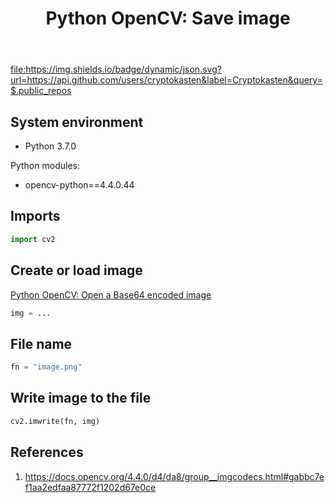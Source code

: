 #+TITLE: Python OpenCV: Save image
#+TAGS: cryptokasten, opencv, base64, python
#+PROPERTY: header-args:sh :session *shell python-opencv-save-image sh* :results silent raw
#+PROPERTY: header-args:python :session *shell python-opencv-save-image python* :results silent raw
#+OPTIONS: ^:nil

[[https://github.com/cryptokasten][file:https://img.shields.io/badge/dynamic/json.svg?url=https://api.github.com/users/cryptokasten&label=Cryptokasten&query=$.public_repos]]

** System environment

- Python 3.7.0

Python modules:

- opencv-python==4.4.0.44

** Imports

#+BEGIN_SRC python
import cv2
#+END_SRC

** Create or load image

[[https://github.com/cryptokasten/python-opencv-open-a-base64-encoded-image][Python OpenCV: Open a Base64 encoded image]]

#+BEGIN_SRC python
img = ...
#+END_SRC

** File name

#+BEGIN_SRC python
fn = "image.png"
#+END_SRC

** Write image to the file

#+BEGIN_SRC python
cv2.imwrite(fn, img) 
#+END_SRC

** References

1. https://docs.opencv.org/4.4.0/d4/da8/group__imgcodecs.html#gabbc7ef1aa2edfaa87772f1202d67e0ce
